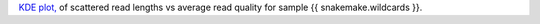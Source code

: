 `KDE plot, <https://en.wikipedia.org/wiki/Kernel_density_estimation>`_ of scattered read lengths vs average read quality for sample {{ snakemake.wildcards }}.
